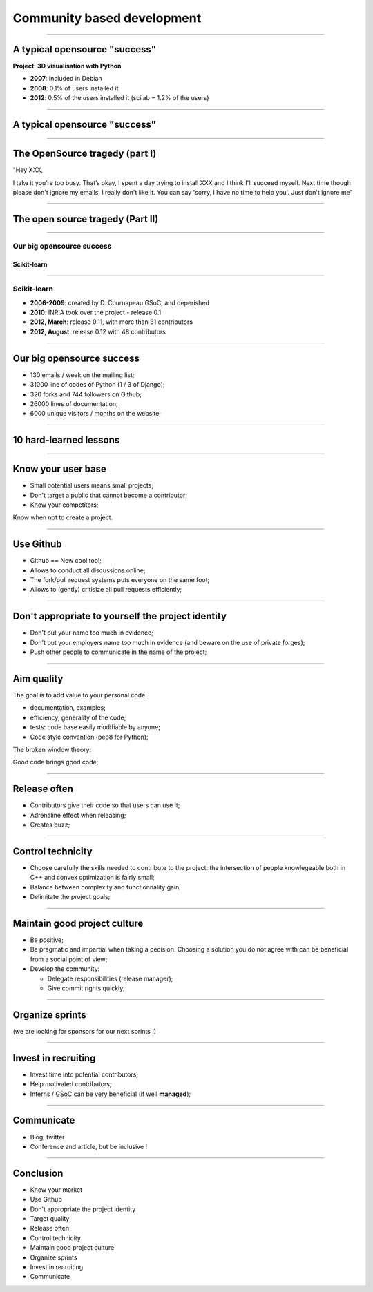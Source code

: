 ================================================================================
Community based development
================================================================================

------

A typical opensource "success"
================================================================================

**Project: 3D visualisation with Python**

- **2007**: included in Debian
- **2008**: 0.1% of users installed it
- **2012**: 0.5% of the users installed it (scilab = 1.2% of the users)

----

A typical opensource "success"
================================================================================

.. image:: images/my_first_project.png
   :scale: 90%


-----

The OpenSource tragedy (part I)
================================================================================

.. raw:: html

   <blockquote>

"Hey XXX,

I take it you’re too busy. That’s okay, I spent a day trying to install XXX
and I think I'll succeed myself. Next time though please don't ignore my
emails, I really don't like it. You can say 'sorry, I have no time to help
you'. Just don't ignore me"

.. raw:: html

   </blockquote>

----

The open source tragedy (Part II)
================================================================================


.. image:: images/opensource-tragedy.png
  :scale: 75%

----

**Our** big opensource success
--------------------------------------------------------------------------------
Scikit-learn
~~~~~~~~~~~~~~~~~~~~~~~~~~~~~~~~~~~~~~~~~~~~~~~~~~~~~~~~~~~~~~~~~~~~~~~~~~~~~~~~

.. raw:: html

  <br />
  <br />
  <br />
  <br />
  <br />
  <br />


.. image:: images/scikit_learn_cloud.png
    :scale: 70%

----

Scikit-learn
--------------------------------------------------------------------------------

- **2006-2009**: created by D. Cournapeau GSoC, and deperished
- **2010**: INRIA took over the project - release 0.1
- **2012, March**: release 0.11, with more than 31 contributors
- **2012, August**: release 0.12 with 48 contributors

.. image:: images/sklearn_commits.png
   :scale: 60%

-----

Our big opensource success
================================================================================

- 130 emails / week on the mailing list;
- 31000 line of codes of Python (1 / 3 of Django);
- 320 forks and 744 followers on Github;
- 26000 lines of documentation;
- 6000 unique visitors / months on the website;

.. image:: images/sklearn_commits.png
   :scale: 60%

----

10 hard-learned lessons
================================================================================

.. raw:: html

   <br />
   <br />
   <br />

.. image:: images/lessons.png
   :scale: 120%

----

Know your user base
================================================================================

- Small potential users means small projects;
- Don't target a public that cannot become a contributor;
- Know your competitors;

.. raw:: html

   <blockquote align="center">


Know when not to create a project.

.. raw:: html

   </blockquote>


----

Use Github
================================================================================

- Github == New cool tool;
- Allows to conduct all discussions online;
- The fork/pull request systems puts everyone on the same foot;
- Allows to (gently) critisize all pull requests efficiently;


.. image:: images/github.png
   :scale: 70%

----


Don't appropriate to yourself the project identity
================================================================================

- Don't put your name too much in evidence;
- Don't put your employers name too much in evidence (and beware on the use of
  private forges);
- Push other people to communicate in the name of the project;

----

Aim quality
================================================================================

The goal is to add value to your personal code:

- documentation, examples;
- efficiency, generality of the code;
- tests: code base easily modifiable by anyone;
- Code style convention (pep8 for Python);

.. raw:: html

   <blockquote align="center">


The broken window theory:

.. raw:: html

   </blockquote>

.. raw:: html

   <blockquote align="right">

Good code brings good code;

.. raw:: html

   <blockquote>


----


Release often
================================================================================

- Contributors give their code so that users can use it;
- Adrenaline effect when releasing;
- Creates buzz;

.. image:: images/sklearn_06.png


----


Control technicity
================================================================================

- Choose carefully the skills needed to contribute to the project: the
  intersection of people knowlegeable both in C++ and convex optimization is
  fairly small;
- Balance between complexity and functionnality gain;
- Delimitate the project goals;

.. image:: images/engineers.png
   :scale: 50%

----


Maintain good project culture
================================================================================

- Be positive;
- Be pragmatic and impartial when taking a decision. Choosing a solution you
  do not agree with can be beneficial from a social point of view;
- Develop the community:

  - Delegate responsibilities (release manager);
  - Give commit rights quickly;

----

Organize sprints
================================================================================

.. image:: images/code-frequency.png
   :scale: 90%

.. image:: images/sklearn_sprints.png
   :scale: 90%

(we are looking for sponsors for our next sprints !)

----

Invest in recruiting
================================================================================

- Invest time into potential contributors;
- Help motivated contributors;
- Interns / GSoC can be very beneficial (if well **managed**);


.. image:: images/recruit.png
   :scale: 90%

.. FIXME managed => encadré

----

Communicate
================================================================================

- Blog, twitter
- Conference and article, but be inclusive !

.. image:: images/article.png
   :scale: 120%

----

Conclusion
================================================================================

.. raw:: html

  <span class="up">

- Know your market
- Use Github
- Don't appropriate the project identity
- Target quality
- Release often
- Control technicity
- Maintain good project culture
- Organize sprints
- Invest in recruiting
- Communicate

.. raw:: html

   </span>
